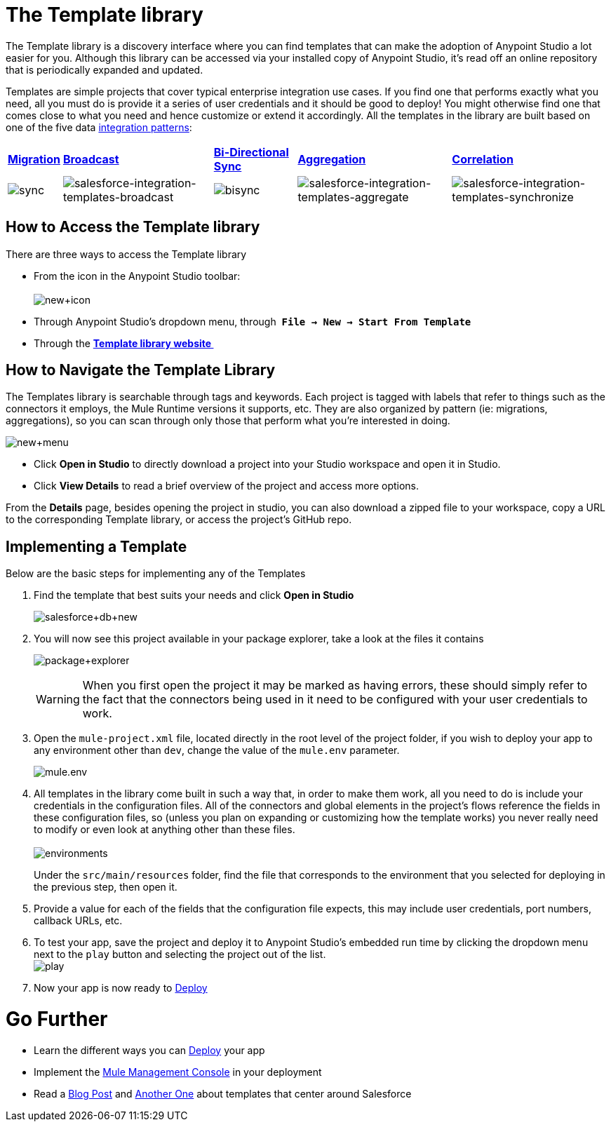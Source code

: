 = The Template library

The Template library is a discovery interface where you can find templates that can make the adoption of Anypoint Studio a lot easier for you. Although this library can be accessed via your installed copy of Anypoint Studio, it's read off an online repository that is periodically expanded and updated.

Templates are simple projects that cover typical enterprise integration use cases. If you find one that performs exactly what you need, all you must do is provide it a series of user credentials and it should be good to deploy! You might otherwise find one that comes close to what you need and hence customize or extend it accordingly. All the templates in the library are built based on one of the five data http://blogs.mulesoft.org/tag/integration-patterns/[integration patterns]:

[%autowidth.spread]
|===
|*http://blogs.mulesoft.org/data-integration-patterns-migration/[Migration]* |*http://blogs.mulesoft.org/data-integration-patterns-broadcast/[Broadcast]* |*http://blogs.mulesoft.org/data-integration-patterns-bi-directional-sync/[Bi-Directional Sync]* |*http://blogs.mulesoft.org/data-integration-patterns-aggregation/[Aggregation]* |*http://blogs.mulesoft.org/data-integration-patterns-correlation/[Correlation]*
|image:sync.png[sync] |image:salesforce-integration-templates-broadcast.png[salesforce-integration-templates-broadcast] |image:bisync.png[bisync] |image:salesforce-integration-templates-aggregate.png[salesforce-integration-templates-aggregate] |image:salesforce-integration-templates-synchronize.png[salesforce-integration-templates-synchronize]
|===

== How to Access the Template library

There are three ways to access the Template library

* From the icon in the Anypoint Studio toolbar: +
 +
image:new+icon.png[new+icon]

* Through Anypoint Studio's dropdown menu, through  *`File -> New -> Start From Template`*
* Through the *http://mulesoft.com/library[Template library website ]*

== How to Navigate the Template Library

The Templates library is searchable through tags and keywords. Each project is tagged with labels that refer to things such as the connectors it employs, the Mule Runtime versions it supports, etc. They are also organized by pattern (ie: migrations, aggregations), so you can scan through only those that perform what you're interested in doing.

image:new+menu.png[new+menu]

* Click *Open in Studio* to directly download a project into your Studio workspace and open it in Studio.
* Click *View Details* to read a brief overview of the project and access more options.

From the *Details* page, besides opening the project in studio, you can also download a zipped file to your workspace, copy a URL to the corresponding Template library, or access the project's GitHub repo.

== Implementing a Template

Below are the basic steps for implementing any of the Templates

. Find the template that best suits your needs and click *Open in Studio* +

+
image:salesforce+db+new.png[salesforce+db+new]
+

. You will now see this project available in your package explorer, take a look at the files it contains +

+
image:package+explorer.png[package+explorer]
+

[WARNING]
When you first open the project it may be marked as having errors, these should simply refer to the fact that the connectors being used in it need to be configured with your user credentials to work.

. Open the `mule-project.xml` file, located directly in the root level of the project folder, if you wish to deploy your app to any environment other than `dev`, change the value of the `mule.env` parameter. +

+
image:mule.env.png[mule.env] +
+

. All templates in the library come built in such a way that, in order to make them work, all you need to do is include your credentials in the configuration files. All of the connectors and global elements in the project's flows reference the fields in these configuration files, so (unless you plan on expanding or customizing how the template works) you never really need to modify or even look at anything other than these files. +
 +
image:environments.png[environments]  +
+

Under the `src/main/resources` folder, find the file that corresponds to the environment that you selected for deploying in the previous step, then open it.

. Provide a value for each of the fields that the configuration file expects, this may include user credentials, port numbers, callback URLs, etc.
. To test your app, save the project and deploy it to Anypoint Studio's embedded run time by clicking the dropdown menu next to the `play` button and selecting the project out of the list. +
 image:play.png[play]

. Now your app is now ready to link:/mule-fundamentals/v/3.5/deploying-mule-applications[Deploy]

= Go Further

* Learn the different ways you can link:/mule-fundamentals/v/3.5/deploying-mule-applications[Deploy] your app
* Implement the link:/mule-management-console/v/3.5[Mule Management Console] in your deployment
* Read a http://blogs.mulesoft.org/anypoint-templates-database-intro/[Blog Post] and http://blogs.mulesoft.org/connected-company-part-1-salesforce-integration-templates/[Another One] about templates that center around Salesforce
